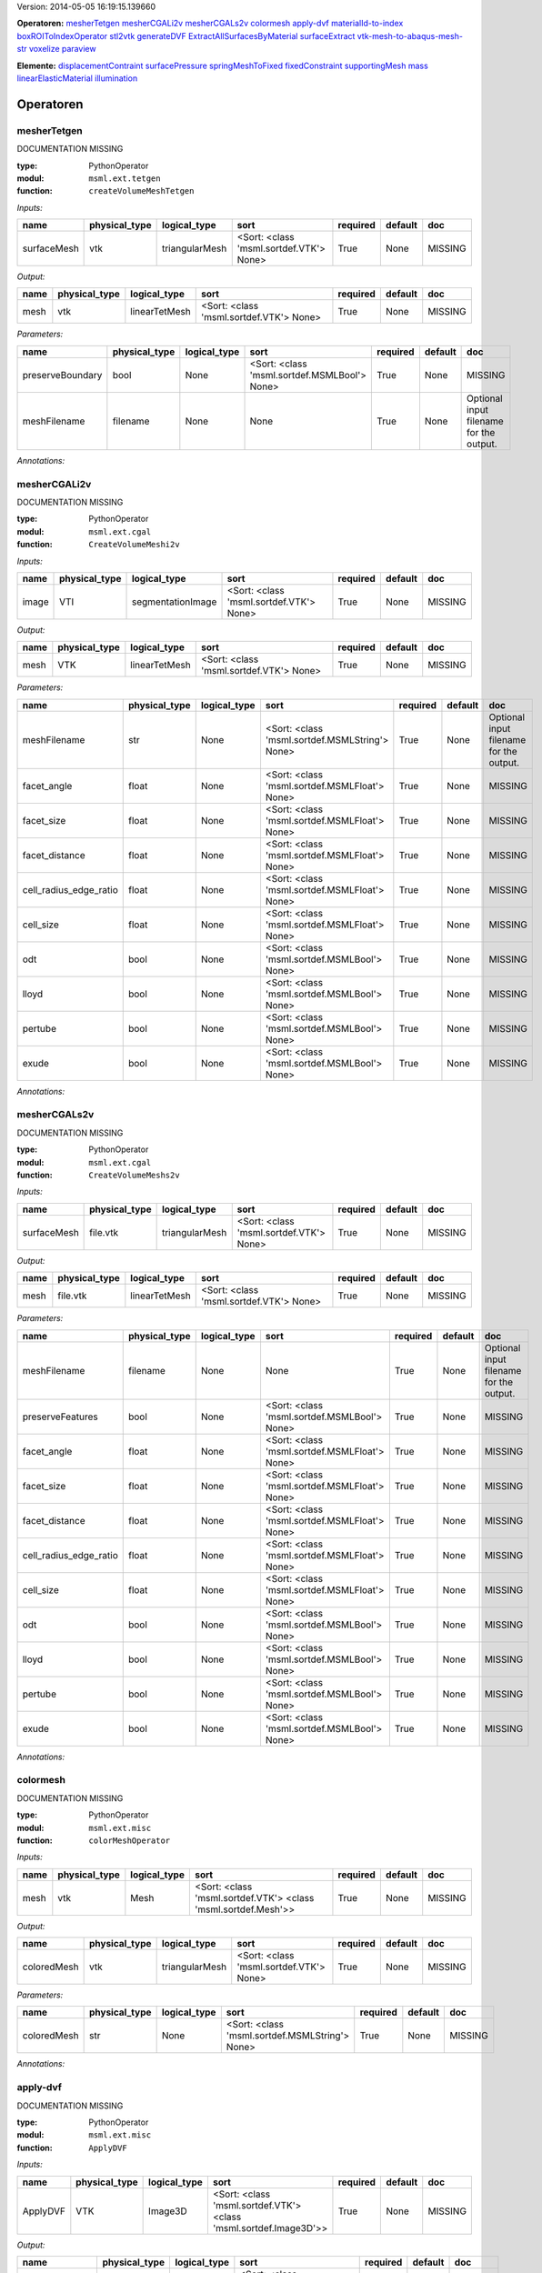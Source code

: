 .. role:: red
.. raw:: html

    <style> .red {color: #ff6b59;} </style>

Version: 2014-05-05 16:19:15.139660

**Operatoren:**  mesherTetgen_  mesherCGALi2v_  mesherCGALs2v_  colormesh_  apply-dvf_  materialId-to-index_  boxROIToIndexOperator_  stl2vtk_  generateDVF_  ExtractAllSurfacesByMaterial_  surfaceExtract_  vtk-mesh-to-abaqus-mesh-str_  voxelize_  paraview_ 

**Elemente:**  displacementContraint_  surfacePressure_  springMeshToFixed_  fixedConstraint_  supportingMesh_  mass_  linearElasticMaterial_  illumination_ 


Operatoren
---------------------------------------



mesherTetgen
^^^^^^^^^^^^^^^^^^^^^^^^^^^^^^^^^^^^^^^^^^^^^^^^^^^^^^^^^^^^^^^^^^^^^^^^^^^^^^^


:red:`DOCUMENTATION MISSING`



:type: PythonOperator
:modul: ``msml.ext.tetgen``
:function: ``createVolumeMeshTetgen``

*Inputs:*

=========== ============= ============== ======================================= ======== ======= ============== 
name        physical_type logical_type   sort                                    required default doc            
=========== ============= ============== ======================================= ======== ======= ============== 
surfaceMesh vtk           triangularMesh <Sort: <class 'msml.sortdef.VTK'> None> True     None    :red:`MISSING` 
=========== ============= ============== ======================================= ======== ======= ============== 


*Output:*

==== ============= ============= ======================================= ======== ======= ============== 
name physical_type logical_type  sort                                    required default doc            
==== ============= ============= ======================================= ======== ======= ============== 
mesh vtk           linearTetMesh <Sort: <class 'msml.sortdef.VTK'> None> True     None    :red:`MISSING` 
==== ============= ============= ======================================= ======== ======= ============== 


*Parameters:*

================ ============= ============ ============================================ ======== ======= ======================================= 
name             physical_type logical_type sort                                         required default doc                                     
================ ============= ============ ============================================ ======== ======= ======================================= 
preserveBoundary bool          None         <Sort: <class 'msml.sortdef.MSMLBool'> None> True     None    :red:`MISSING`                          
meshFilename     filename      None         None                                         True     None    Optional input filename for the output. 
================ ============= ============ ============================================ ======== ======= ======================================= 



*Annotations:*






mesherCGALi2v
^^^^^^^^^^^^^^^^^^^^^^^^^^^^^^^^^^^^^^^^^^^^^^^^^^^^^^^^^^^^^^^^^^^^^^^^^^^^^^^


:red:`DOCUMENTATION MISSING`



:type: PythonOperator
:modul: ``msml.ext.cgal``
:function: ``CreateVolumeMeshi2v``

*Inputs:*

===== ============= ================= ======================================= ======== ======= ============== 
name  physical_type logical_type      sort                                    required default doc            
===== ============= ================= ======================================= ======== ======= ============== 
image VTI           segmentationImage <Sort: <class 'msml.sortdef.VTK'> None> True     None    :red:`MISSING` 
===== ============= ================= ======================================= ======== ======= ============== 


*Output:*

==== ============= ============= ======================================= ======== ======= ============== 
name physical_type logical_type  sort                                    required default doc            
==== ============= ============= ======================================= ======== ======= ============== 
mesh VTK           linearTetMesh <Sort: <class 'msml.sortdef.VTK'> None> True     None    :red:`MISSING` 
==== ============= ============= ======================================= ======== ======= ============== 


*Parameters:*

====================== ============= ============ ============================================== ======== ======= ======================================= 
name                   physical_type logical_type sort                                           required default doc                                     
====================== ============= ============ ============================================== ======== ======= ======================================= 
meshFilename           str           None         <Sort: <class 'msml.sortdef.MSMLString'> None> True     None    Optional input filename for the output. 
facet_angle            float         None         <Sort: <class 'msml.sortdef.MSMLFloat'> None>  True     None    :red:`MISSING`                          
facet_size             float         None         <Sort: <class 'msml.sortdef.MSMLFloat'> None>  True     None    :red:`MISSING`                          
facet_distance         float         None         <Sort: <class 'msml.sortdef.MSMLFloat'> None>  True     None    :red:`MISSING`                          
cell_radius_edge_ratio float         None         <Sort: <class 'msml.sortdef.MSMLFloat'> None>  True     None    :red:`MISSING`                          
cell_size              float         None         <Sort: <class 'msml.sortdef.MSMLFloat'> None>  True     None    :red:`MISSING`                          
odt                    bool          None         <Sort: <class 'msml.sortdef.MSMLBool'> None>   True     None    :red:`MISSING`                          
lloyd                  bool          None         <Sort: <class 'msml.sortdef.MSMLBool'> None>   True     None    :red:`MISSING`                          
pertube                bool          None         <Sort: <class 'msml.sortdef.MSMLBool'> None>   True     None    :red:`MISSING`                          
exude                  bool          None         <Sort: <class 'msml.sortdef.MSMLBool'> None>   True     None    :red:`MISSING`                          
====================== ============= ============ ============================================== ======== ======= ======================================= 



*Annotations:*






mesherCGALs2v
^^^^^^^^^^^^^^^^^^^^^^^^^^^^^^^^^^^^^^^^^^^^^^^^^^^^^^^^^^^^^^^^^^^^^^^^^^^^^^^


:red:`DOCUMENTATION MISSING`



:type: PythonOperator
:modul: ``msml.ext.cgal``
:function: ``CreateVolumeMeshs2v``

*Inputs:*

=========== ============= ============== ======================================= ======== ======= ============== 
name        physical_type logical_type   sort                                    required default doc            
=========== ============= ============== ======================================= ======== ======= ============== 
surfaceMesh file.vtk      triangularMesh <Sort: <class 'msml.sortdef.VTK'> None> True     None    :red:`MISSING` 
=========== ============= ============== ======================================= ======== ======= ============== 


*Output:*

==== ============= ============= ======================================= ======== ======= ============== 
name physical_type logical_type  sort                                    required default doc            
==== ============= ============= ======================================= ======== ======= ============== 
mesh file.vtk      linearTetMesh <Sort: <class 'msml.sortdef.VTK'> None> True     None    :red:`MISSING` 
==== ============= ============= ======================================= ======== ======= ============== 


*Parameters:*

====================== ============= ============ ============================================= ======== ======= ======================================= 
name                   physical_type logical_type sort                                          required default doc                                     
====================== ============= ============ ============================================= ======== ======= ======================================= 
meshFilename           filename      None         None                                          True     None    Optional input filename for the output. 
preserveFeatures       bool          None         <Sort: <class 'msml.sortdef.MSMLBool'> None>  True     None    :red:`MISSING`                          
facet_angle            float         None         <Sort: <class 'msml.sortdef.MSMLFloat'> None> True     None    :red:`MISSING`                          
facet_size             float         None         <Sort: <class 'msml.sortdef.MSMLFloat'> None> True     None    :red:`MISSING`                          
facet_distance         float         None         <Sort: <class 'msml.sortdef.MSMLFloat'> None> True     None    :red:`MISSING`                          
cell_radius_edge_ratio float         None         <Sort: <class 'msml.sortdef.MSMLFloat'> None> True     None    :red:`MISSING`                          
cell_size              float         None         <Sort: <class 'msml.sortdef.MSMLFloat'> None> True     None    :red:`MISSING`                          
odt                    bool          None         <Sort: <class 'msml.sortdef.MSMLBool'> None>  True     None    :red:`MISSING`                          
lloyd                  bool          None         <Sort: <class 'msml.sortdef.MSMLBool'> None>  True     None    :red:`MISSING`                          
pertube                bool          None         <Sort: <class 'msml.sortdef.MSMLBool'> None>  True     None    :red:`MISSING`                          
exude                  bool          None         <Sort: <class 'msml.sortdef.MSMLBool'> None>  True     None    :red:`MISSING`                          
====================== ============= ============ ============================================= ======== ======= ======================================= 



*Annotations:*






colormesh
^^^^^^^^^^^^^^^^^^^^^^^^^^^^^^^^^^^^^^^^^^^^^^^^^^^^^^^^^^^^^^^^^^^^^^^^^^^^^^^


:red:`DOCUMENTATION MISSING`



:type: PythonOperator
:modul: ``msml.ext.misc``
:function: ``colorMeshOperator``

*Inputs:*

==== ============= ============ ============================================================== ======== ======= ============== 
name physical_type logical_type sort                                                           required default doc            
==== ============= ============ ============================================================== ======== ======= ============== 
mesh vtk           Mesh         <Sort: <class 'msml.sortdef.VTK'> <class 'msml.sortdef.Mesh'>> True     None    :red:`MISSING` 
==== ============= ============ ============================================================== ======== ======= ============== 


*Output:*

=========== ============= ============== ======================================= ======== ======= ============== 
name        physical_type logical_type   sort                                    required default doc            
=========== ============= ============== ======================================= ======== ======= ============== 
coloredMesh vtk           triangularMesh <Sort: <class 'msml.sortdef.VTK'> None> True     None    :red:`MISSING` 
=========== ============= ============== ======================================= ======== ======= ============== 


*Parameters:*

=========== ============= ============ ============================================== ======== ======= ============== 
name        physical_type logical_type sort                                           required default doc            
=========== ============= ============ ============================================== ======== ======= ============== 
coloredMesh str           None         <Sort: <class 'msml.sortdef.MSMLString'> None> True     None    :red:`MISSING` 
=========== ============= ============ ============================================== ======== ======= ============== 



*Annotations:*






apply-dvf
^^^^^^^^^^^^^^^^^^^^^^^^^^^^^^^^^^^^^^^^^^^^^^^^^^^^^^^^^^^^^^^^^^^^^^^^^^^^^^^


:red:`DOCUMENTATION MISSING`



:type: PythonOperator
:modul: ``msml.ext.misc``
:function: ``ApplyDVF``

*Inputs:*

======== ============= ============ ================================================================= ======== ======= ============== 
name     physical_type logical_type sort                                                              required default doc            
======== ============= ============ ================================================================= ======== ======= ============== 
ApplyDVF VTK           Image3D      <Sort: <class 'msml.sortdef.VTK'> <class 'msml.sortdef.Image3D'>> True     None    :red:`MISSING` 
======== ============= ============ ================================================================= ======== ======= ============== 


*Output:*

============== ============= ============ ================================================================= ======== ======= ============== 
name           physical_type logical_type sort                                                              required default doc            
============== ============= ============ ================================================================= ======== ======= ============== 
outputDefImage VTI           Image3D      <Sort: <class 'msml.sortdef.VTK'> <class 'msml.sortdef.Image3D'>> True     None    :red:`MISSING` 
============== ============= ============ ================================================================= ======== ======= ============== 


*Parameters:*

================ ============= ============ ============================================ ======== ======= ============== 
name             physical_type logical_type sort                                         required default doc            
================ ============= ============ ============================================ ======== ======= ============== 
dvf              VTK           None         <Sort: <class 'msml.sortdef.VTK'> None>      True     None    :red:`MISSING` 
multipleDVF      bool          None         <Sort: <class 'msml.sortdef.MSMLBool'> None> True     None    :red:`MISSING` 
reverseDirection bool          None         <Sort: <class 'msml.sortdef.MSMLBool'> None> True     None    :red:`MISSING` 
================ ============= ============ ============================================ ======== ======= ============== 



*Annotations:*






materialId-to-index
^^^^^^^^^^^^^^^^^^^^^^^^^^^^^^^^^^^^^^^^^^^^^^^^^^^^^^^^^^^^^^^^^^^^^^^^^^^^^^^


:red:`DOCUMENTATION MISSING`



:type: PythonOperator
:modul: ``msml.ext.misc``
:function: ``computeIndicesFromMaterialId``

*Inputs:*

==== ============= ============= ======================================= ======== ======= ============== 
name physical_type logical_type  sort                                    required default doc            
==== ============= ============= ======================================= ======== ======= ============== 
mesh vtk           linearTetMesh <Sort: <class 'msml.sortdef.VTK'> None> True     None    :red:`MISSING` 
==== ============= ============= ======================================= ======== ======= ============== 


*Output:*

======= ============= ============ ============================================= ======== ======= ============== 
name    physical_type logical_type sort                                          required default doc            
======= ============= ============ ============================================= ======== ======= ============== 
indices vector.int    indexGroup   <Sort: <class 'msml.sortdef.MSMLListI'> None> True     None    :red:`MISSING` 
======= ============= ============ ============================================= ======== ======= ============== 


*Parameters:*

==== ============= ============ ============================================== ======== ======= ============== 
name physical_type logical_type sort                                           required default doc            
==== ============= ============ ============================================== ======== ======= ============== 
num  int           None         <Sort: <class 'msml.sortdef.MSMLInt'> None>    True     None    :red:`MISSING` 
type string        None         <Sort: <class 'msml.sortdef.MSMLString'> None> True     None    :red:`MISSING` 
==== ============= ============ ============================================== ======== ======= ============== 



*Annotations:*






boxROIToIndexOperator
^^^^^^^^^^^^^^^^^^^^^^^^^^^^^^^^^^^^^^^^^^^^^^^^^^^^^^^^^^^^^^^^^^^^^^^^^^^^^^^


:red:`DOCUMENTATION MISSING`



:type: PythonOperator
:modul: ``msml.ext.misc``
:function: ``computeIndicesFromBoxROI``

*Inputs:*

==== ============= =============================== ======================================= ======== ======= ============== 
name physical_type logical_type                    sort                                    required default doc            
==== ============= =============================== ======================================= ======== ======= ============== 
mesh file.vtk      linearTetMesh, quadraticTetMesh <Sort: <class 'msml.sortdef.VTK'> None> True     None    :red:`MISSING` 
==== ============= =============================== ======================================= ======== ======= ============== 


*Output:*

======= ============= ============ ============================================= ======== ======= ============== 
name    physical_type logical_type sort                                          required default doc            
======= ============= ============ ============================================= ======== ======= ============== 
indices vector.int    indexgroup   <Sort: <class 'msml.sortdef.MSMLListI'> None> True     None    :red:`MISSING` 
======= ============= ============ ============================================= ======== ======= ============== 


*Parameters:*

====== ============= ============ ============================================== ======== ======= ============== 
name   physical_type logical_type sort                                           required default doc            
====== ============= ============ ============================================== ======== ======= ============== 
box    vector.float  None         <Sort: <class 'msml.sortdef.MSMLListFI'> None> True     None    :red:`MISSING` 
select string        None         <Sort: <class 'msml.sortdef.MSMLString'> None> True     None    :red:`MISSING` 
====== ============= ============ ============================================== ======== ======= ============== 



*Annotations:*






stl2vtk
^^^^^^^^^^^^^^^^^^^^^^^^^^^^^^^^^^^^^^^^^^^^^^^^^^^^^^^^^^^^^^^^^^^^^^^^^^^^^^^


:red:`DOCUMENTATION MISSING`



:type: PythonOperator
:modul: ``msml.ext.misc``
:function: ``convertSTLToVTK``

*Inputs:*

======= ============= ============== ======================================= ======== ======= ============== 
name    physical_type logical_type   sort                                    required default doc            
======= ============= ============== ======================================= ======== ======= ============== 
STLMesh stl           triangularMesh <Sort: <class 'msml.sortdef.STL'> None> True     None    :red:`MISSING` 
======= ============= ============== ======================================= ======== ======= ============== 


*Output:*

======= ============= ============== ======================================= ======== ======= ============== 
name    physical_type logical_type   sort                                    required default doc            
======= ============= ============== ======================================= ======== ======= ============== 
VTKMesh vtk           triangularMesh <Sort: <class 'msml.sortdef.VTK'> None> True     None    :red:`MISSING` 
======= ============= ============== ======================================= ======== ======= ============== 


*Parameters:*

=========== ============= ============ ============================================== ======== ======= ======================================= 
name        physical_type logical_type sort                                           required default doc                                     
=========== ============= ============ ============================================== ======== ======= ======================================= 
vtkFilename str           None         <Sort: <class 'msml.sortdef.MSMLString'> None> True     None    Optional input filename for the output. 
=========== ============= ============ ============================================== ======== ======= ======================================= 



*Annotations:*






generateDVF
^^^^^^^^^^^^^^^^^^^^^^^^^^^^^^^^^^^^^^^^^^^^^^^^^^^^^^^^^^^^^^^^^^^^^^^^^^^^^^^


:red:`DOCUMENTATION MISSING`



:type: PythonOperator
:modul: ``msml.ext.misc``
:function: ``GenerateDVF``

*Inputs:*

======= ================= ======================================= ==== ======== ======= ============== 
name    physical_type     logical_type                            sort required default doc            
======= ================= ======================================= ==== ======== ======= ============== 
RefMesh file.vtk+file.vtu linearTetMesh+displacementOutputRequest None True     None    :red:`MISSING` 
======= ================= ======================================= ==== ======== ======= ============== 


*Output:*

==== ============= ============ ======================================= ======== ======= ============== 
name physical_type logical_type sort                                    required default doc            
==== ============= ============ ======================================= ======== ======= ============== 
DVF  file.vtk      image        <Sort: <class 'msml.sortdef.VTK'> None> True     None    :red:`MISSING` 
==== ============= ============ ======================================= ======== ======= ============== 


*Parameters:*

====================== ============= ============ ============================================ ======== ======= ======================================= 
name                   physical_type logical_type sort                                         required default doc                                     
====================== ============= ============ ============================================ ======== ======= ======================================= 
DVFFilename            filename      None         None                                         True     None    Optional input filename for the output. 
DeformedMesh           file.vtu      None         None                                         True     None    :red:`MISSING`                          
multipleReferenceGrids bool          None         <Sort: <class 'msml.sortdef.MSMLBool'> None> True     None    :red:`MISSING`                          
====================== ============= ============ ============================================ ======== ======= ======================================= 



*Annotations:*






ExtractAllSurfacesByMaterial
^^^^^^^^^^^^^^^^^^^^^^^^^^^^^^^^^^^^^^^^^^^^^^^^^^^^^^^^^^^^^^^^^^^^^^^^^^^^^^^


:red:`DOCUMENTATION MISSING`



:type: PythonOperator
:modul: ``msml.ext.misc``
:function: ``ExtractAllSurfacesByMaterial``

*Inputs:*

====== ============= ============================ ======================================= ======== ======= ============== 
name   physical_type logical_type                 sort                                    required default doc            
====== ============= ============================ ======================================= ======== ======= ============== 
meshIn file.vtk      linearTetMesh+triangularMesh <Sort: <class 'msml.sortdef.VTK'> None> True     None    :red:`MISSING` 
====== ============= ============================ ======================================= ======== ======= ============== 


*Output:*

======= ============= ============================ ======================================= ======== ======= ============== 
name    physical_type logical_type                 sort                                    required default doc            
======= ============= ============================ ======================================= ======== ======= ============== 
meshOut file.vtk      linearTetMesh+triangularMesh <Sort: <class 'msml.sortdef.VTK'> None> True     None    :red:`MISSING` 
======= ============= ============================ ======================================= ======== ======= ============== 


*Parameters:*

=============== ============= ============ ==== ======== ======= ======================================= 
name            physical_type logical_type sort required default doc                                     
=============== ============= ============ ==== ======== ======= ======================================= 
meshOutFilename None          filename     None True     None    Optional input filename for the output. 
cut             None          bool         None True     None    :red:`MISSING`                          
=============== ============= ============ ==== ======== ======= ======================================= 



*Annotations:*






surfaceExtract
^^^^^^^^^^^^^^^^^^^^^^^^^^^^^^^^^^^^^^^^^^^^^^^^^^^^^^^^^^^^^^^^^^^^^^^^^^^^^^^


:red:`DOCUMENTATION MISSING`



:type: PythonOperator
:modul: ``msml.ext.misc``
:function: ``ExtractAllSurfacesByMaterial``

*Inputs:*

====== ============= ============ ============================================================== ======== ======= ============== 
name   physical_type logical_type sort                                                           required default doc            
====== ============= ============ ============================================================== ======== ======= ============== 
meshIn vtk           Mesh         <Sort: <class 'msml.sortdef.VTK'> <class 'msml.sortdef.Mesh'>> True     None    :red:`MISSING` 
====== ============= ============ ============================================================== ======== ======= ============== 


*Output:*

======= ============= ============ ============================================================== ======== ======= ============== 
name    physical_type logical_type sort                                                           required default doc            
======= ============= ============ ============================================================== ======== ======= ============== 
meshOut vtk           Mesh         <Sort: <class 'msml.sortdef.VTK'> <class 'msml.sortdef.Mesh'>> True     None    :red:`MISSING` 
======= ============= ============ ============================================================== ======== ======= ============== 


*Parameters:*

==== ============= ============ ============================================ ======== ======= ============== 
name physical_type logical_type sort                                         required default doc            
==== ============= ============ ============================================ ======== ======= ============== 
cud  bool          None         <Sort: <class 'msml.sortdef.MSMLBool'> None> True     None    :red:`MISSING` 
==== ============= ============ ============================================ ======== ======= ============== 



*Annotations:*






vtk-mesh-to-abaqus-mesh-str
^^^^^^^^^^^^^^^^^^^^^^^^^^^^^^^^^^^^^^^^^^^^^^^^^^^^^^^^^^^^^^^^^^^^^^^^^^^^^^^


:red:`DOCUMENTATION MISSING`



:type: PythonOperator
:modul: ``msml.ext.misc``
:function: ``convertVTKMeshToAbaqusMeshString``

*Inputs:*

========= ============= ============================== ======================================= ======== ======= ============== 
name      physical_type logical_type                   sort                                    required default doc            
========= ============= ============================== ======================================= ======== ======= ============== 
inputMesh file.vtk      linearTetMesh+quadraticTetMesh <Sort: <class 'msml.sortdef.VTK'> None> True     None    :red:`MISSING` 
========= ============= ============================== ======================================= ======== ======= ============== 


*Output:*

==== ============= ============================== ============================================== ======== ======= ============== 
name physical_type logical_type                   sort                                           required default doc            
==== ============= ============================== ============================================== ======== ======= ============== 
mesh string        linearTetMesh+quadraticTetMesh <Sort: <class 'msml.sortdef.MSMLString'> None> True     None    :red:`MISSING` 
==== ============= ============================== ============================================== ======== ======= ============== 


*Parameters:*

============ ============= ============ ============================================== ======== ======= ============== 
name         physical_type logical_type sort                                           required default doc            
============ ============= ============ ============================================== ======== ======= ============== 
partName     string        None         <Sort: <class 'msml.sortdef.MSMLString'> None> True     None    :red:`MISSING` 
materialName string        None         <Sort: <class 'msml.sortdef.MSMLString'> None> True     None    :red:`MISSING` 
============ ============= ============ ============================================== ======== ======= ============== 



*Annotations:*






voxelize
^^^^^^^^^^^^^^^^^^^^^^^^^^^^^^^^^^^^^^^^^^^^^^^^^^^^^^^^^^^^^^^^^^^^^^^^^^^^^^^


:red:`DOCUMENTATION MISSING`



:type: PythonOperator
:modul: ``msml.ext.misc``
:function: ``voxelizeSurfaceMesh``

*Inputs:*

=========== ============= ============== ======================================= ======== ======= ============== 
name        physical_type logical_type   sort                                    required default doc            
=========== ============= ============== ======================================= ======== ======= ============== 
surfaceMesh vtk           triangularMesh <Sort: <class 'msml.sortdef.VTK'> None> True     None    :red:`MISSING` 
=========== ============= ============== ======================================= ======== ======= ============== 


*Output:*

===== ============= ================= ======================================= ======== ======= ============== 
name  physical_type logical_type      sort                                    required default doc            
===== ============= ================= ======================================= ======== ======= ============== 
image vti           segmentationImage <Sort: <class 'msml.sortdef.VTK'> None> True     None    :red:`MISSING` 
===== ============= ================= ======================================= ======== ======= ============== 


*Parameters:*

============= ============= ============ ============================================== ======== ======= ======================================= 
name          physical_type logical_type sort                                           required default doc                                     
============= ============= ============ ============================================== ======== ======= ======================================= 
imageFilename string        None         <Sort: <class 'msml.sortdef.MSMLString'> None> True     None    Optional input filename for the output. 
resolution    int           None         <Sort: <class 'msml.sortdef.MSMLInt'> None>    True     None    :red:`MISSING`                          
============= ============= ============ ============================================== ======== ======= ======================================= 



*Annotations:*






paraview
^^^^^^^^^^^^^^^^^^^^^^^^^^^^^^^^^^^^^^^^^^^^^^^^^^^^^^^^^^^^^^^^^^^^^^^^^^^^^^^


    - calls paraview with the given ``mesh``
    - user have to click apply to display within paraview
    - blocks the execution



:type: **ShellOperator**
:template: ``paraview --data={data}``

*Inputs:*

==== ============= ============ ============================================================== ======== ======= ============== 
name physical_type logical_type sort                                                           required default doc            
==== ============= ============ ============================================================== ======== ======= ============== 
data VTK           Mesh         <Sort: <class 'msml.sortdef.VTK'> <class 'msml.sortdef.Mesh'>> True     None    :red:`MISSING` 
==== ============= ============ ============================================================== ======== ======= ============== 


*Output:*

none


*Parameters:*

none



*Annotations:*


doc
    - calls paraview with the given ``mesh``
    - user have to click apply to display within paraview
    - blocks the execution






Attributes
---------------------------------------



.. _displacementContraint:

displacementContraint ``OAConstraint``
^^^^^^^^^^^^^^^^^^^^^^^^^^^^^^^^^^^^^^^^^^^^^^^^^^^^^^^^^^^^^^^^^^^^^^^^^^^^^^^

    Set fixed points


============ ============= ============ ============================================= ======== ======= ================================================ 
name         physical_type logical_type sort                                          required default doc                                              
============ ============= ============ ============================================= ======== ======= ================================================ 
time         float         None         <Sort: <class 'msml.sortdef.MSMLFloat'> None> True     None    Set time.                                        
indices      vector.int    None         <Sort: <class 'msml.sortdef.MSMLListI'> None> True     None    Set indices of fixed points separated by spaces. 
displacement vector.int    None         <Sort: <class 'msml.sortdef.MSMLListI'> None> True     None    State the displacement of the point.             
============ ============= ============ ============================================= ======== ======= ================================================ 




.. _surfacePressure:

surfacePressure ``OAConstraint``
^^^^^^^^^^^^^^^^^^^^^^^^^^^^^^^^^^^^^^^^^^^^^^^^^^^^^^^^^^^^^^^^^^^^^^^^^^^^^^^

    Add pressure load to surface


======== ============= ============ =========================================== ======== ======= ================================================ 
name     physical_type logical_type sort                                        required default doc                                              
======== ============= ============ =========================================== ======== ======= ================================================ 
time     int           None         <Sort: <class 'msml.sortdef.MSMLInt'> None> True     None    Set time                                         
indices  int           None         <Sort: <class 'msml.sortdef.MSMLInt'> None> True     None    Set indices of fixed points separated by spaces. 
pressure int           None         <Sort: <class 'msml.sortdef.MSMLInt'> None> True     None    State the pressure of the triangle.              
======== ============= ============ =========================================== ======== ======= ================================================ 




.. _springMeshToFixed:

springMeshToFixed ``OAConstraint``
^^^^^^^^^^^^^^^^^^^^^^^^^^^^^^^^^^^^^^^^^^^^^^^^^^^^^^^^^^^^^^^^^^^^^^^^^^^^^^^

    Add a spring from point in mesh to fixed point in space.


================ ============= ============ ============================================== ======== ======= ===================================================== 
name             physical_type logical_type sort                                           required default doc                                                   
================ ============= ============ ============================================== ======== ======= ===================================================== 
stiffness        int           None         <Sort: <class 'msml.sortdef.MSMLInt'> None>    True     None    Stiffness between fixed and moving points             
rayleighStiffnes int           None         <Sort: <class 'msml.sortdef.MSMLInt'> None>    True     None    rayleighStiffnes between fixed and moving points      
fixedPoints      int           None         <Sort: <class 'msml.sortdef.MSMLInt'> None>    True     None    Coordinates of the fixed points: x1 y1 z1 x2 y2 z2... 
movingPoints     vector.float  None         <Sort: <class 'msml.sortdef.MSMLListFI'> None> True     None    Coordinates of the fixed points: x1 y1 z1 x2 y2 z2... 
================ ============= ============ ============================================== ======== ======= ===================================================== 




.. _fixedConstraint:

fixedConstraint ``OAConstraint``
^^^^^^^^^^^^^^^^^^^^^^^^^^^^^^^^^^^^^^^^^^^^^^^^^^^^^^^^^^^^^^^^^^^^^^^^^^^^^^^

    Set fixed points


======= ============= ============ ============================================= ======== ======= ================================================ 
name    physical_type logical_type sort                                          required default doc                                              
======= ============= ============ ============================================= ======== ======= ================================================ 
time    float         None         <Sort: <class 'msml.sortdef.MSMLFloat'> None> True     None    Set time.                                        
indices vector.int    None         <Sort: <class 'msml.sortdef.MSMLListI'> None> True     None    Set indices of fixed points separated by spaces. 
======= ============= ============ ============================================= ======== ======= ================================================ 




.. _supportingMesh:

supportingMesh ``OAConstraint``
^^^^^^^^^^^^^^^^^^^^^^^^^^^^^^^^^^^^^^^^^^^^^^^^^^^^^^^^^^^^^^^^^^^^^^^^^^^^^^^

    Add a secondary mesh to support to main mesh. Usable for vessels or bones.


============ ============= ============ ============================================== ======== ======= ======================================================== 
name         physical_type logical_type sort                                           required default doc                                                      
============ ============= ============ ============================================== ======== ======= ======================================================== 
youngModulus float         None         <Sort: <class 'msml.sortdef.MSMLFloat'> None>  True     None    homogenous youngModulus                                  
poissonRatio float         None         <Sort: <class 'msml.sortdef.MSMLFloat'> None>  True     None    homogenous poissonRatio                                  
filename     string        None         <Sort: <class 'msml.sortdef.MSMLString'> None> True     None    filename (TODO: allow @ operator with use data objects). 
============ ============= ============ ============================================== ======== ======= ======================================================== 




.. _mass:

mass ``ObjectAttribute``
^^^^^^^^^^^^^^^^^^^^^^^^^^^^^^^^^^^^^^^^^^^^^^^^^^^^^^^^^^^^^^^^^^^^^^^^^^^^^^^

    Set properties of the mass


=========== ============= ============ ============================================== ======== ======= ===================== 
name        physical_type logical_type sort                                           required default doc                   
=========== ============= ============ ============================================== ======== ======= ===================== 
name        str           None         <Sort: <class 'msml.sortdef.MSMLString'> None> True     None    Name the mass element 
massDensity float         None         <Sort: <class 'msml.sortdef.MSMLFloat'> None>  True     None    Set the mass density  
=========== ============= ============ ============================================== ======== ======= ===================== 




.. _linearElasticMaterial:

linearElasticMaterial ``OAMaterial``
^^^^^^^^^^^^^^^^^^^^^^^^^^^^^^^^^^^^^^^^^^^^^^^^^^^^^^^^^^^^^^^^^^^^^^^^^^^^^^^

    Choose a linear elastic model


============ ============= ============ ============================================= ======== ======= ================================== 
name         physical_type logical_type sort                                          required default doc                                
============ ============= ============ ============================================= ======== ======= ================================== 
poissonRatio float         None         <Sort: <class 'msml.sortdef.MSMLFloat'> None> True     None    Set the poisson ratio of the model 
youngModulus int           None         <Sort: <class 'msml.sortdef.MSMLInt'> None>   True     None    Set the young modulus of the model 
============ ============= ============ ============================================= ======== ======= ================================== 




.. _illumination:

illumination ``ObjectAttribute``
^^^^^^^^^^^^^^^^^^^^^^^^^^^^^^^^^^^^^^^^^^^^^^^^^^^^^^^^^^^^^^^^^^^^^^^^^^^^^^^

    Set the illumination model


===== ============= ============ ============================================= ======== ======= ============= 
name  physical_type logical_type sort                                          required default doc           
===== ============= ============ ============================================= ======== ======= ============= 
color vector.int    None         <Sort: <class 'msml.sortdef.MSMLListI'> None> True     None    Set the color 
===== ============= ============ ============================================= ======== ======= ============= 


